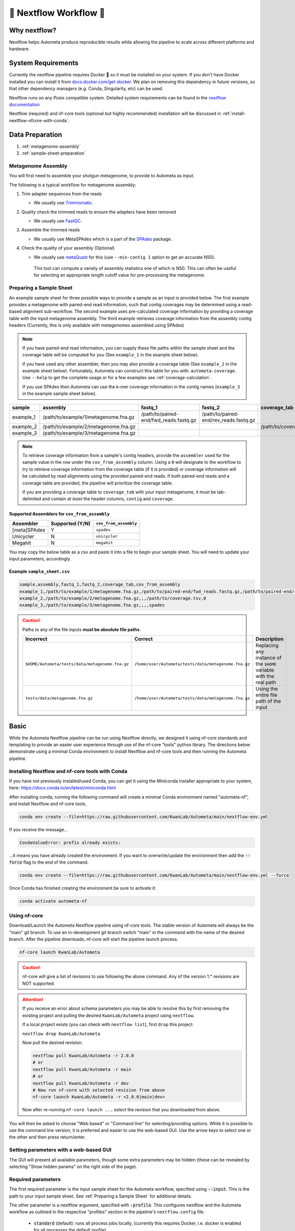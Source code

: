 .. _autometa-nextflow-workflow:

=======================
🍏 Nextflow Workflow 🍏
=======================


Why nextflow?
#############

Nextflow helps Autometa produce reproducible results while allowing the pipeline to scale across different platforms and hardware.

System Requirements
###################

Currently the nextflow pipeline requires Docker 🐳 so it must be installed on your system.
If you don't have Docker installed you can install it from `docs.docker.com/get-docker <https://docs.docker.com/get-docker>`_.
We plan on removing this dependency in future versions, so that other dependency managers
(e.g. Conda, Singularity, etc) can be used.

Nextflow runs on any Posix compatible system. Detailed system requirements
can be found in the `nextflow documentation <https://www.nextflow.io/docs/latest/getstarted.html#requirements>`_

Nextflow (required) and nf-core tools (optional but highly recommended) installation will be discussed in :ref:`install-nextflow-nfcore-with-conda`.

Data Preparation
################

#. :ref:`metagenome-assembly`
#. :ref:`sample-sheet-preparation`

.. _metagenome-assembly:

Metagenome Assembly
*******************

You will first need to assemble your shotgun metagenome, to provide to Autometa as input.

The following is a typical workflow for metagenome assembly:

#. Trim adapter sequences from the reads

   * We usually use Trimmomatic_.

#. Quality check the trimmed reads to ensure the adapters have been removed

   * We usually use FastQC_.

#. Assemble the trimmed reads

   * We usually use MetaSPAdes which is a part of the SPAdes_ package.

#. Check the quality of your assembly (Optional)

   * We usually use metaQuast_ for this (use ``--min-contig 1`` option to get an accurate N50).
    This tool can compute a variety of assembly statistics one of which is N50.
    This can often be useful for selecting an appropriate length cutoff value for pre-processing the metagenome.

.. _sample-sheet-preparation:

Preparing a Sample Sheet
************************

An example sample sheet for three possible ways to provide a sample as an input is provided below. The first example
provides a metagenome with paired-end read information, such that contig coverages may be determined using a read-based alignment
sub-workflow. The second example uses pre-calculated coverage information by providing a coverage table *with* the input metagenome assembly.
The third example retrieves coverage information from the assembly contig headers (Currently, this is only available with metagenomes assembled using SPAdes)

.. note::

    If you have paired-end read information, you can supply these file paths within the sample sheet and the coverage
    table will be computed for you (See ``example_1`` in the example sheet below).

    If you have used any other assembler, then you may also provide a coverage table (See ``example_2`` in the example sheet below).
    Fortunately, Autometa can construct this table for you with: ``autometa-coverage``.
    Use ``--help`` to get the complete usage or for a few examples see :ref:`coverage-calculation`.

    If you use SPAdes then Autometa can use the k-mer coverage information in the contig names (``example_3`` in the example sample sheet below).

+-----------+--------------------------------------+----------------------------------------+----------------------------------------+-----------------------+-------------------------+
| sample    | assembly                             | fastq_1                                | fastq_2                                | coverage_tab          | cov_from_assembly       |
+===========+======================================+========================================+========================================+=======================+=========================+
| example_1 | /path/to/example/1/metagenome.fna.gz | /path/to/paired-end/fwd_reads.fastq.gz | /path/to/paired-end/rev_reads.fastq.gz |                       | 0                       |
+-----------+--------------------------------------+----------------------------------------+----------------------------------------+-----------------------+-------------------------+
| example_2 | /path/to/example/2/metagenome.fna.gz |                                        |                                        | /path/to/coverage.tsv | 0                       |
+-----------+--------------------------------------+----------------------------------------+----------------------------------------+-----------------------+-------------------------+
| example_3 | /path/to/example/3/metagenome.fna.gz |                                        |                                        |                       | spades                  |
+-----------+--------------------------------------+----------------------------------------+----------------------------------------+-----------------------+-------------------------+

.. note::

   To retrieve coverage information from a sample's contig headers, provide the ``assembler`` used for the sample value in the row under the ``cov_from_assembly`` column.
   Using a ``0`` will designate to the workflow to try to retrieve coverage information from the coverage table (if it is provided)
   or coverage information will be calculated by read alignments using the provided paired-end reads. If both paired-end reads and a coverage table are provided,
   the pipeline will prioritize the coverage table.

   If you are providing a coverage table to ``coverage_tab`` with your input metagenome, it must be tab-delimited and contain *at least* the header columns, ``contig`` and ``coverage``.

Supported Assemblers for ``cov_from_assembly``
----------------------------------------------

+--------------+-----------------+-----------------------+
|    Assembler | Supported (Y/N) | ``cov_from_assembly`` |
+==============+=================+=======================+
| [meta]SPAdes |        Y        |       ``spades``      |
+--------------+-----------------+-----------------------+
|    Unicycler |        N        |     ``unicycler``     |
+--------------+-----------------+-----------------------+
|      Megahit |        N        |      ``megahit``      |
+--------------+-----------------+-----------------------+


You may copy the below table as a csv and paste it into a file to begin your sample sheet. You will need to update your input parameters, accordingly.

Example ``sample_sheet.csv``
----------------------------

.. code-block:: bash

    sample,assembly,fastq_1,fastq_2,coverage_tab,cov_from_assembly
    example_1,/path/to/example/1/metagenome.fna.gz,/path/to/paired-end/fwd_reads.fastq.gz,/path/to/paired-end/rev_reads.fastq.gz,,0
    example_2,/path/to/example/2/metagenome.fna.gz,,,/path/to/coverage.tsv,0
    example_3,/path/to/example/3/metagenome.fna.gz,,,,spades

.. caution::

    Paths to any of the file inputs **must be absolute file paths**.

    +-------------------------------------------------+------------------------------------------------------+---------------------------------------------------------------------+
    |                    Incorrect                    |                        Correct                       |                             Description                             |
    +=================================================+======================================================+=====================================================================+
    | ``$HOME/Autometa/tests/data/metagenome.fna.gz`` | ``/home/user/Autometa/tests/data/metagenome.fna.gz`` | Replacing any instance of the ``$HOME`` variable with the real path |
    +-------------------------------------------------+------------------------------------------------------+---------------------------------------------------------------------+
    |         ``tests/data/metagenome.fna.gz``        | ``/home/user/Autometa/tests/data/metagenome.fna.gz`` |               Using the entire file path of the input               |
    +-------------------------------------------------+------------------------------------------------------+---------------------------------------------------------------------+


Basic
#####

While the Autometa Nextflow pipeline can be run using Nextflow directly, we designed
it using nf-core standards and templating to provide an easier user experience through
use of the nf-core "tools" python library. The directions below demonstrate using a minimal
Conda environment to install Nextflow and nf-core tools and then running the Autometa pipeline.

.. _install-nextflow-nfcore-with-conda:

Installing Nextflow and nf-core tools with Conda
************************************************

If you have not previously installed/used Conda, you can get it using the
Miniconda installer appropriate to your system, here: `<https://docs.conda.io/en/latest/miniconda.html>`_

After installing conda, running the following command will create a minimal
Conda environment named "autometa-nf", and install Nextflow and nf-core tools.

.. code-block:: bash

    conda env create --file=https://raw.githubusercontent.com/KwanLab/Autometa/main/nextflow-env.yml

If you receive the message...

.. code-block:: bash

    CondaValueError: prefix already exists:

...it means you have already created the environment. If you want to overwrite/update
the environment then add the :code:`--force` flag to the end of the command.

.. code-block:: bash

    conda env create --file=https://raw.githubusercontent.com/KwanLab/Autometa/main/nextflow-env.yml --force

Once Conda has finished creating the environment be sure to activate it:

.. code-block:: bash

    conda activate autometa-nf


Using nf-core
*************

Download/Launch the Autometa Nextflow pipeline using nf-core tools.
The stable version of Autometa will always be the "main" git branch.
To use an in-development git branch switch "main" in the command with
the name of the desired branch. After the pipeline downloads, nf-core will
start the pipeline launch process.

.. code-block:: bash

    nf-core launch KwanLab/Autometa

.. caution::
    
    nf-core will give a list of revisions to use following the above command.
    Any of the version 1.* revisions are NOT supported.

.. attention::

    If you receive an error about schema parameters you may be able to resolve this
    by first removing the existing project and pulling the desired ``KwanLab/Autometa``
    project using ``nextflow``.

    If a local project exists (you can check with ``nextflow list``), first ``drop`` this project:

    ``nextflow drop KwanLab/Autometa``

    Now pull the desired revision:

    .. code:: bash

        nextflow pull KwanLab/Autometa -r 2.0.0
        # or
        nextflow pull KwanLab/Autometa -r main
        # or
        nextflow pull KwanLab/Autometa -r dev
        # Now run nf-core with selected revision from above
        nf-core launch KwanLab/Autometa -r <2.0.0|main|dev>

    Now after re-running ``nf-core launch ...`` select the revision that you downloaded from above.

You will then be asked to choose "Web based" or "Command line" for selecting/providing options.
While it is possible to use the command line version, it is preferred and easier to use the web-based GUI.
Use the arrow keys to select one or the other and then press return/enter.


Setting parameters with a web-based GUI
***************************************

The GUI will present all available parameters, though some extra
parameters may be hidden (these can be revealed by selecting
"Show hidden params" on the right side of the page).

Required parameters
*******************

The first required parameter is the input sample sheet for the Autometa workflow, specified using :code:`--input`. This is the path to your input sample sheet.
See :ref:`Preparing a Sample Sheet` for additional details.

The other parameter is a nextflow argument, specified with :code:`-profile`. This configures nextflow and the Autometa workflow as outlined in the respective
"profiles" section in the pipeline's ``nextflow.config`` file.

    - :code:`standard` (default): runs all process jobs locally, (currently this requires Docker, i.e. docker is enabled for all processes the default profile).
    - :code:`slurm`: submits all process jobs into the slurm queue. See :ref:`using-slurm` before using
    - :code:`docker`: enables docker for all processes

.. caution::

    Additional profiles exists in the ``nextflow.config`` file, however these have not yet been tested. If you
    are able to successfully configure these profiles, please get in touch or submit a pull request and we will add these configurations
    to the repository.

    - :code:`conda`: Enables running all processes using `conda <https://www.nextflow.io/docs/latest/conda.html>`_
    - :code:`singularity`: Enables running all processes using `singularity <https://www.nextflow.io/docs/latest/singularity.html>`_
    - :code:`podman`: Enables running all processes using `podman <https://www.nextflow.io/docs/latest/podman.html>`_
    - :code:`shifter`: Enables running all processes using `shifter <https://www.nextflow.io/docs/latest/shifter.html>`_
    - :code:`charliecloud`: Enables running all processes using `charliecloud <https://www.nextflow.io/docs/latest/charliecloud.html>`_

.. caution::

    Notice the number of hyphens used between ``--input`` and ``-profile``. ``--input`` is an `Autometa` workflow parameter
    where as ``-profile`` is a `nextflow` argument. This difference in hyphens is true for passing in all arguments to the `Autometa`
    workflow and `nextflow`, respectively.

Running the pipeline
********************

After you are finished double-checking your parameter settings, click "Launch"
at the top right of web based GUI page, or "Launch workflow" at the bottom of
the page. After returning to the terminal you should be provided the option
:code:`Do you want to run this command now?  [y/n]`  enter :code:`y` to begin the pipeline.

This process will lead to nf-core tools creating a file named :code:`nf-params.json`.
This file contains your specified parameters that differed from the pipeline's defaults.
This file can also be manually modified and/or shared to allow reproducible configuration
of settings (e.g. among members within a lab sharing the same server).

Additionally all Autometa specific pipeline parameters can be used as command line arguments
using the :code:`nextflow run ...` command by prepending the parameter name with two hyphens
(e.g. :code:`--outdir /path/to/output/workflow/results`)

.. caution::

    If you are restarting from a previous run, **DO NOT FORGET** to also add the ``-resume`` flag to the nextflow run command.
    **Notice only 1 hyphen is used** with the ``-resume`` nextflow parameter!

.. note::

    You can run the ``KwanLab/Autometa`` project without using nf-core if you already have a correctly
    formatted parameters file. (like the one generated from ``nf-core launch ...``, i.e. ``nf-params.json``)
    
    .. code-block:: bash

        nextflow run KwanLab/Autometa -params-file nf-params.json -profile slurm -resume

Advanced
########

Parallel computing and computer resource allotment
**************************************************

While you might want to provide Autometa all the compute resources available in order to get results
faster, that may or may not actually achieve the fastest run time.

Within the Autometa pipeline, parallelization happens by providing all the assemblies at once
to software that internally handles parallelization.

The Autometa pipeline will try and use all resources available to individual
pipeline modules. Each module/process has been pre-assigned resource allotments via a low/medium/high tag.
This means that even if you don't select for the pipeline to run in parallel some modules (e.g. DIAMOND BLAST)
may still use multiple cores.

* The maximum number of CPUs that any single module can use is defined with the :code:`--max_cpus` option (default: 4).
* You can also set :code:`--max_memory` (default: 16GB)
* :code:`--max_time` (default: 240h). :code:`--max_time` refers to the maximum time *each process* is allowed to run, *not* the execution time for the the entire pipeline.

Databases
*********

Autometa uses the following NCBI databases throughout its pipeline:

- Non-redundant nr database
    - `ftp.ncbi.nlm.nih.gov/blast/db/FASTA/nr.gz <https://ftp.ncbi.nlm.nih.gov/blast/db/FASTA/nr.gz>`_
- prot.accession2taxid.gz
    - `ftp.ncbi.nih.gov/pub/taxonomy/accession2taxid/prot.accession2taxid.gz <https://ftp.ncbi.nih.gov/pub/taxonomy/accession2taxid/prot.accession2taxid.gz>`_
- nodes.dmp, names.dmp and merged.dmp - Found within
    - `ftp.ncbi.nlm.nih.gov/pub/taxonomy/taxdump.tar.gz <ftp.ncbi.nlm.nih.gov/pub/taxonomy/taxdump.tar.gz>`_

If you are running autometa for the first time you'll have to download these databases.
You may use ``autometa-update-databases --update-ncbi``. This will download the databases to the default path. You can check
the default paths using ``autometa-config --print``. If you need to change the default download directory you can use
``autometa-config --section databases --option ncbi --value <path/to/new/ncbi_database_directory>``.
See ``autometa-update-databases -h`` and ``autometa-config -h`` for full list of options.

In your ``nf-params.json`` file you also need to specify the directory where the different databases are present.
Make sure that the directory path contains the following databases:

- Diamond formatted nr file => nr.dmnd
- Extracted files from tarball taxdump.tar.gz
- prot.accession2taxid.gz

.. code-block::

    {
        "single_db_dir" = "$HOME/Autometa/autometa/databases/ncbi"
    }

.. note::

    Find the above section of code in ``nf-params.json`` and update this path to the folder
    with all of the downloaded/formatted NCBI databases.

CPUs, Memory, Disk
******************

.. note::

    Like nf-core pipelines, we have set some automatic defaults for Autometa's processes. These are dynamic and each
    process will try a second attempt using more resources if the first fails due to resources. Resources are always
    capped by the parameters (show with defaults):

    - :code:`--max_cpus = 2`
    - :code:`--max_memory = 6.GB`
    - :code:`--max_time = 48.h`

The best practice to change the resources is to create a new config file and point to it at runtime by adding the
flag :code:`-c path/to/custom/file.config`


For example, to give all resource-intensive (i.e. having ``label process_high``) jobs additional memory and cpus, create a file called :code:`process_high_mem.config` and insert

.. code-block:: groovy

    process {
        withLabel:process_high {
            memory = 200.GB
            cpus = 32
        }
    }

Then your command to run the pipeline (assuming you've already run :code:`nf-core launch KwanLab/Autometa` which created
a :code:`nf-params.json` file) would look something like:

.. code-block:: bash

    nextflow run KwanLab/Autometa -params-file nf-params.json -c process_high_mem.config

.. caution::

    If you are restarting from a previous run, **DO NOT FORGET** to also add the ``-resume`` flag to the nextflow run command.

    **Notice only 1 hyphen is used** with the ``-resume`` nextflow parameter!


For additional information and examples see `Tuning workflow resources <https://nf-co.re/usage/configuration#running-nextflow-on-your-system>`_

Additional Autometa parameters
******************************

Up to date descriptions and default values of Autometa's nextflow parameters can be viewed using the following command:

.. code-block:: bash

    nextflow run KwanLab/Autometa -r main --help


You can also adjust other pipeline parameters that ultimately control how binning is performed.

``params.length_cutoff`` : Smallest contig you want binned (default is 3000bp)

``params.kmer_size`` : kmer size to use

``params.norm_method`` : Which kmer frequency normalization method to use. See
:ref:`advanced-usage-kmers` section for details

``params.pca_dimensions`` : Number of dimensions of which to reduce the initial k-mer frequencies
matrix (default is ``50``). See :ref:`advanced-usage-kmers` section for details

``params.embedding_method`` :  Choices are ``sksne``, ``bhsne``, ``umap``, ``densmap``, ``trimap``
(default is ``bhsne``) See :ref:`advanced-usage-kmers` section for details

``params.embedding_dimensions`` : Final dimensions of the kmer frequencies matrix (default is ``2``).
See :ref:`advanced-usage-kmers` section for details

``params.kingdom`` : Bin contigs belonging to this kingdom. Choices are ``bacteria`` and ``archaea``
(default is ``bacteria``).

``params.clustering_method`` : Cluster contigs using which clustering method. Choices are "dbscan" and "hdbscan"
(default is "dbscan"). See :ref:`advanced-usage-binning` section for details

``params.binning_starting_rank`` : Which taxonomic rank to start the binning from. Choices are ``superkingdom``, ``phylum``,
``class``, ``order``, ``family``, ``genus``, ``species`` (default is ``superkingdom``). See :ref:`advanced-usage-binning` section for details

``params.classification_method`` : Which clustering method to use for unclustered recruitment step.
Choices are ``decision_tree`` and ``random_forest`` (default is ``decision_tree``). See :ref:`advanced-usage-unclustered-recruitment` section for details

``params.completeness`` :  Minimum completeness needed to keep a cluster (default is at least 20% complete, e.g. ``20``).
See :ref:`advanced-usage-binning` section for details

``params.purity`` : Minimum purity needed to keep a cluster (default is at least 95% pure, e.g. ``95``).
See :ref:`advanced-usage-binning` section for details

``params.cov_stddev_limit`` : Which clusters to keep depending on the coverage std.dev (default is 25%, e.g. ``25``).
See :ref:`advanced-usage-binning` section for details

``params.gc_stddev_limit`` : Which clusters to keep depending on the GC% std.dev (default is 5%, e.g. ``5``).
See :ref:`advanced-usage-binning` section for details


Customizing Autometa's Scripts
******************************

In case you want to tweak some of the scripts, run on your own scheduling system or modify the pipeline you can clone
the repository and then run nextflow directly from the scripts as below:

.. code-block:: bash

    # Clone the autometa repository into current directory
    git clone git@github.com:KwanLab/Autometa.git

    # Modify some code
    # e.g. one of the local modules
    code $HOME/Autometa/modules/local/align_reads.nf

    # Generate nf-params.json file using nf-core
    nf-core launch $HOME/Autometa

    # Then run nextflow
    nextflow run $HOME/Autometa -params-file nf-params.json -profile slurm

.. note::

    If you only have a few metagenomes to process and you would like to customize Autometa's behavior, it may be easier
    to first try customization of the :ref:`autometa-bash-workflow`

Useful options
**************

``-c`` : In case you have configured nextflow with your executor (see :ref:`Configuring your process executor`)
and have made other modifications on how to run nextflow using your ``nexflow.config`` file, you can specify that file
using the ``-c`` flag

To see all of the command line options available you can refer to
`nexflow CLI documentation <https://www.nextflow.io/docs/latest/cli.html#command-line-interface-cli>`_

Resuming the workflow
*********************

One of the most powerful features of nextflow is resuming the workflow from the last completed process. If your pipeline
was interrupted for some reason you can resume it from the last completed process using the resume flag (``-resume``).
Eg, ``nextflow run KwanLab/Autometa -params-file nf-params.json -c my_other_parameters.config -resume``

Execution Report
****************

After running nextflow you can see the execution statistics of your autometa run, including the time taken, CPUs used,
RAM used, etc separately for each process. Nextflow will generate summary, timeline and trace reports automatically for
you in the ``${params.outdir}/trace`` directory. You can read more about this in the
`nextflow docs on execution reports <https://www.nextflow.io/docs/latest/tracing.html#execution-report>`_.

Visualizing the Workflow
------------------------

You can visualize the entire workflow ie. create the directed acyclic graph (DAG) of processes from the written DOT file. First install
`Graphviz <https://graphviz.org/>`_ (``conda install -c anaconda graphviz``) then do ``dot -Tpng < pipeline_info/autometa-dot > autometa-dag.png`` to get the
in the ``png`` format.

Configuring your process executor
**********************************

For nextflow to run the Autometa pipeline through a job scheduler you will need to update the respective ``profile``
section in nextflow's config file. Each ``profile`` may be configured with any available scheduler as noted in the
`nextflow executors docs <https://www.nextflow.io/docs/latest/executor.html>`_. By default nextflow will use your
local computer as the 'executor'. The next section briefly walks through nextflow executor configuration to run
with the slurm job scheduler.

We have prepared a template for ``nextflow.config`` which you can access from the KwanLab/Autometa GitHub repository using this
`nextflow.config template <https://raw.githubusercontent.com/KwanLab/Autometa/main/nextflow.config>`_. Go ahead
and copy this file to your desired location and open it in your favorite text editor (eg. Vim, nano, VSCode, etc).


.. _using-slurm:

SLURM
-----

This allows you to run the pipeline using the SLURM resource manager. To do this you'll first needed to identify the
slurm partition to use. You can find the available slurm partitions by running ``sinfo``. Example: On running ``sinfo``
on our cluster we get the following:

.. image:: ../img/slurm_partitions.png
    :alt: Screen shot of ``sinfo`` output showing ``queue`` listed under partition

The slurm partition available on our cluster is ``queue``.  You'll need to update this in ``nextflow.config``.

.. code-block:: groovy

    profiles {
        // Find this section of code in nextflow.config
        slurm {
            process.executor       = "slurm"
            // NOTE: You can determine your slurm partition (e.g. process.queue) with the `sinfo` command
            // Set SLURM partition with queue directive.
            process.queue = "queue" // <<-- change this to whatever your partition is called
            // queue is the slurm partition to use in our case
            docker.enabled         = true
            docker.userEmulation   = true
            singularity.enabled    = false
            podman.enabled         = false
            shifter.enabled        = false
            charliecloud.enabled   = false
            executor {
                queueSize = 8
            }
        }
    }

More parameters that are available for the slurm executor are listed in the nextflow
`executor docs for slurm <https://www.nextflow.io/docs/latest/executor.html#slurm>`_.


Docker image selection
**********************

Especially when developing new features it may be necessary to run the pipeline with a custom docker image.
Create a new image by navigating to the top Autometa directory and running ``make image``. This will create a new
Autometa Docker image, tagged with the name of the current Git branch.

To use this tagged version (or any other Autometa image tag) add the argument ``--autometa_image tag_name`` to the nextflow run command


.. _nextflow: https://www.nextflow.io/
.. _Docker: https://www.docker.com/
.. _SPAdes: http://cab.spbu.ru/software/spades/
.. _Trimmomatic: http://www.usadellab.org/cms/?page=trimmomatic
.. _FastQC: https://www.bioinformatics.babraham.ac.uk/projects/fastqc/
.. _metaQuast: http://quast.sourceforge.net/metaquast

